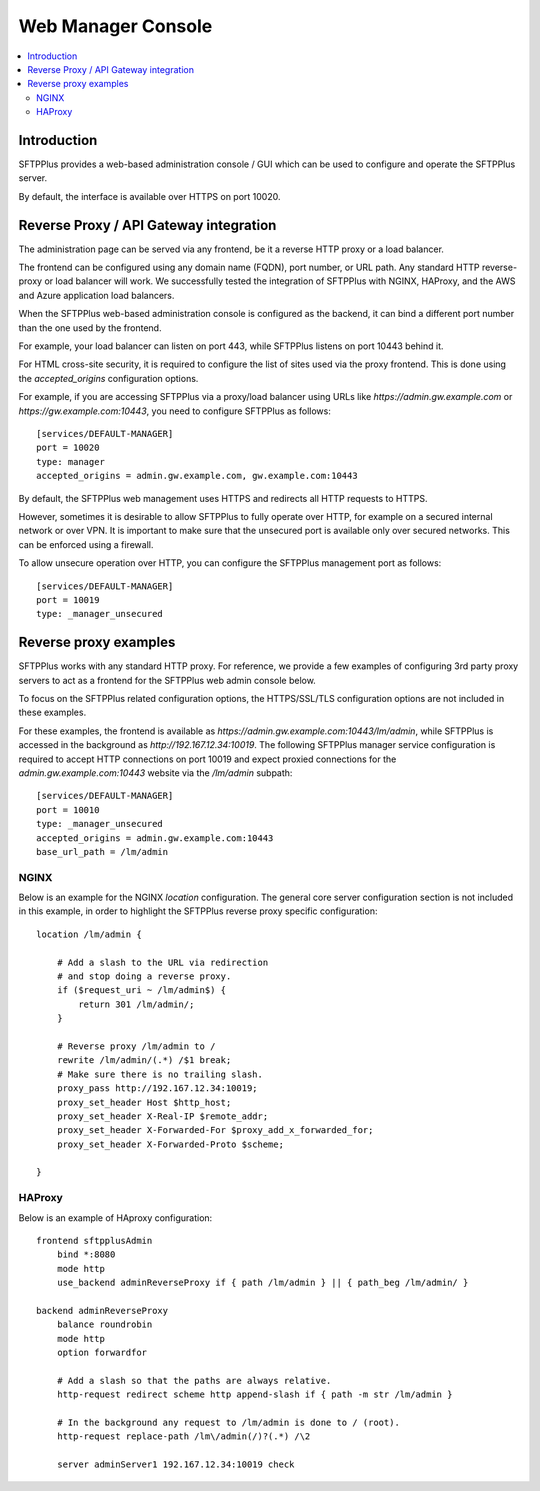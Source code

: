 Web Manager Console
###################

..  contents:: :local:


Introduction
============

SFTPPlus provides a web-based administration console / GUI which can be used to configure and operate the SFTPPlus server.

By default, the interface is available over HTTPS on port 10020.


Reverse Proxy / API Gateway integration
=======================================

The administration page can be served via any frontend, be it a reverse HTTP proxy or a load balancer.

The frontend can be configured using any domain name (FQDN), port number, or URL path.
Any standard HTTP reverse-proxy or load balancer will work.
We successfully tested the integration of SFTPPlus with NGINX, HAProxy, and the AWS and Azure application load balancers.

When the SFTPPlus web-based administration console is configured as the backend, it can bind a different port number than the one used by the frontend.

For example, your load balancer can listen on port 443, while SFTPPlus listens on port 10443 behind it.

For HTML cross-site security, it is required to configure the list of sites used via the proxy frontend.
This is done using the `accepted_origins` configuration options.

For example, if you are accessing SFTPPlus via a proxy/load balancer using URLs like `https://admin.gw.example.com` or `https://gw.example.com:10443`, you need to configure SFTPPlus as follows::

    [services/DEFAULT-MANAGER]
    port = 10020
    type: manager
    accepted_origins = admin.gw.example.com, gw.example.com:10443

By default, the SFTPPlus web management uses HTTPS and redirects all HTTP requests to HTTPS.

However, sometimes it is desirable to allow SFTPPlus to fully operate over HTTP, for example on a secured internal network or over VPN.
It is important to make sure that the unsecured port is available only over secured networks.
This can be enforced using a firewall.

To allow unsecure operation over HTTP, you can configure the SFTPPlus management port as follows::

    [services/DEFAULT-MANAGER]
    port = 10019
    type: _manager_unsecured


Reverse proxy examples
======================

SFTPPlus works with any standard HTTP proxy.
For reference, we provide a few examples of configuring 3rd party proxy servers
to act as a frontend for the SFTPPlus web admin console below.

To focus on the SFTPPlus related configuration options,
the HTTPS/SSL/TLS configuration options are not included in these examples.

For these examples,
the frontend is available as `https://admin.gw.example.com:10443/lm/admin`,
while SFTPPlus is accessed in the background as `http://192.167.12.34:10019`.
The following SFTPPlus manager service configuration is required
to accept HTTP connections on port 10019 and expect proxied connections
for the `admin.gw.example.com:10443` website via the `/lm/admin` subpath::

    [services/DEFAULT-MANAGER]
    port = 10010
    type: _manager_unsecured
    accepted_origins = admin.gw.example.com:10443
    base_url_path = /lm/admin


NGINX
-----

Below is an example for the NGINX `location` configuration.
The general core server configuration section is not included in this example,
in order to highlight the SFTPPlus reverse proxy specific configuration::

    location /lm/admin {

        # Add a slash to the URL via redirection
        # and stop doing a reverse proxy.
        if ($request_uri ~ /lm/admin$) {
            return 301 /lm/admin/;
        }

        # Reverse proxy /lm/admin to /
        rewrite /lm/admin/(.*) /$1 break;
        # Make sure there is no trailing slash.
        proxy_pass http://192.167.12.34:10019;
        proxy_set_header Host $http_host;
        proxy_set_header X-Real-IP $remote_addr;
        proxy_set_header X-Forwarded-For $proxy_add_x_forwarded_for;
        proxy_set_header X-Forwarded-Proto $scheme;

    }


HAProxy
-------

Below is an example of HAproxy configuration::

    frontend sftpplusAdmin
        bind *:8080
        mode http
        use_backend adminReverseProxy if { path /lm/admin } || { path_beg /lm/admin/ }

    backend adminReverseProxy
        balance roundrobin
        mode http
        option forwardfor

        # Add a slash so that the paths are always relative.
        http-request redirect scheme http append-slash if { path -m str /lm/admin }

        # In the background any request to /lm/admin is done to / (root).
        http-request replace-path /lm\/admin(/)?(.*) /\2

        server adminServer1 192.167.12.34:10019 check
